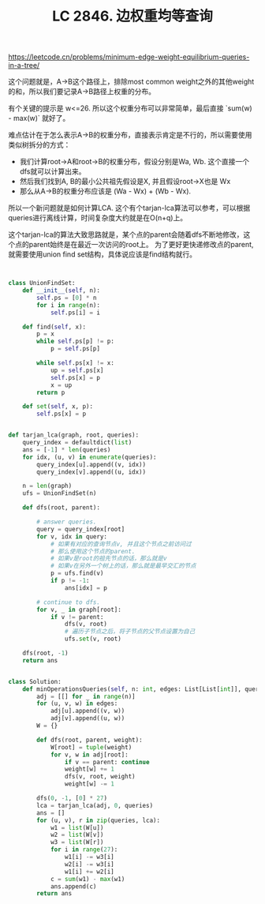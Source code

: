 #+title: LC 2846. 边权重均等查询

https://leetcode.cn/problems/minimum-edge-weight-equilibrium-queries-in-a-tree/

这个问题就是，A->B这个路径上，排除most common weight之外的其他weight的和，所以我们要记录A->B路径上权重的分布。

有个关键的提示是 w<=26. 所以这个权重分布可以非常简单，最后直接 `sum(w) - max(w)` 就好了。

难点估计在于怎么表示A->B的权重分布，直接表示肯定是不行的，所以需要使用类似树拆分的方式：
- 我们计算root->A和root->B的权重分布，假设分别是Wa, Wb. 这个直接一个dfs就可以计算出来。
- 然后我们找到A, B的最小公共祖先假设是X, 并且假设root->X也是 Wx
- 那么从A->B的权重分布应该是 (Wa - Wx) + (Wb - Wx).

所以一个新问题就是如何计算LCA. 这个有个tarjan-lca算法可以参考，可以根据queries进行离线计算，时间复杂度大约就是在O(n+q)上。

这个tarjan-lca的算法大致思路就是，某个点的parent会随着dfs不断地修改，这个点的parent始终是在最近一次访问的root上。
为了更好更快递修改点的parent, 就需要使用union find set结构，具体说应该是find结构就行。

#+BEGIN_SRC python


class UnionFindSet:
    def __init__(self, n):
        self.ps = [0] * n
        for i in range(n):
            self.ps[i] = i

    def find(self, x):
        p = x
        while self.ps[p] != p:
            p = self.ps[p]

        while self.ps[x] != x:
            up = self.ps[x]
            self.ps[x] = p
            x = up
        return p

    def set(self, x, p):
        self.ps[x] = p


def tarjan_lca(graph, root, queries):
    query_index = defaultdict(list)
    ans = [-1] * len(queries)
    for idx, (u, v) in enumerate(queries):
        query_index[u].append((v, idx))
        query_index[v].append((u, idx))

    n = len(graph)
    ufs = UnionFindSet(n)

    def dfs(root, parent):

        # answer queries.
        query = query_index[root]
        for v, idx in query:
            # 如果有对应的查询节点v, 并且这个节点之前访问过
            # 那么使用这个节点的parent.
            # 如果v是root的祖先节点的话，那么就是v
            # 如果v在另外一个树上的话，那么就是最早交汇的节点
            p = ufs.find(v)
            if p != -1:
                ans[idx] = p

        # continue to dfs.
        for v, _ in graph[root]:
            if v != parent:
                dfs(v, root)
                # 遍历子节点之后，将子节点的父节点设置为自己
                ufs.set(v, root)

    dfs(root, -1)
    return ans


class Solution:
    def minOperationsQueries(self, n: int, edges: List[List[int]], queries: List[List[int]]) -> List[int]:
        adj = [[] for _ in range(n)]
        for (u, v, w) in edges:
            adj[u].append((v, w))
            adj[v].append((u, w))
        W = {}

        def dfs(root, parent, weight):
            W[root] = tuple(weight)
            for v, w in adj[root]:
                if v == parent: continue
                weight[w] += 1
                dfs(v, root, weight)
                weight[w] -= 1

        dfs(0, -1, [0] * 27)
        lca = tarjan_lca(adj, 0, queries)
        ans = []
        for (u, v), r in zip(queries, lca):
            w1 = list(W[u])
            w2 = list(W[v])
            w3 = list(W[r])
            for i in range(27):
                w1[i] -= w3[i]
                w2[i] -= w3[i]
                w1[i] += w2[i]
            c = sum(w1) - max(w1)
            ans.append(c)
        return ans
#+END_SRC
